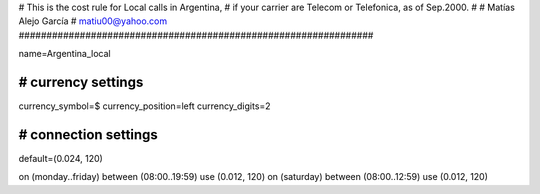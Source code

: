 ################################################################
#
# This is the cost rule for Local calls in Argentina, 
# if your carrier are Telecom or Telefonica, as of Sep.2000. 
# 
# Matías Alejo García
# matiu00@yahoo.com 
################################################################

name=Argentina_local

################################################################
# currency settings
################################################################
currency_symbol=$
currency_position=left
currency_digits=2

################################################################
# connection settings
################################################################
default=(0.024, 120)

on (monday..friday)   between (08:00..19:59) use (0.012, 120)
on (saturday)         between (08:00..12:59) use (0.012, 120)

